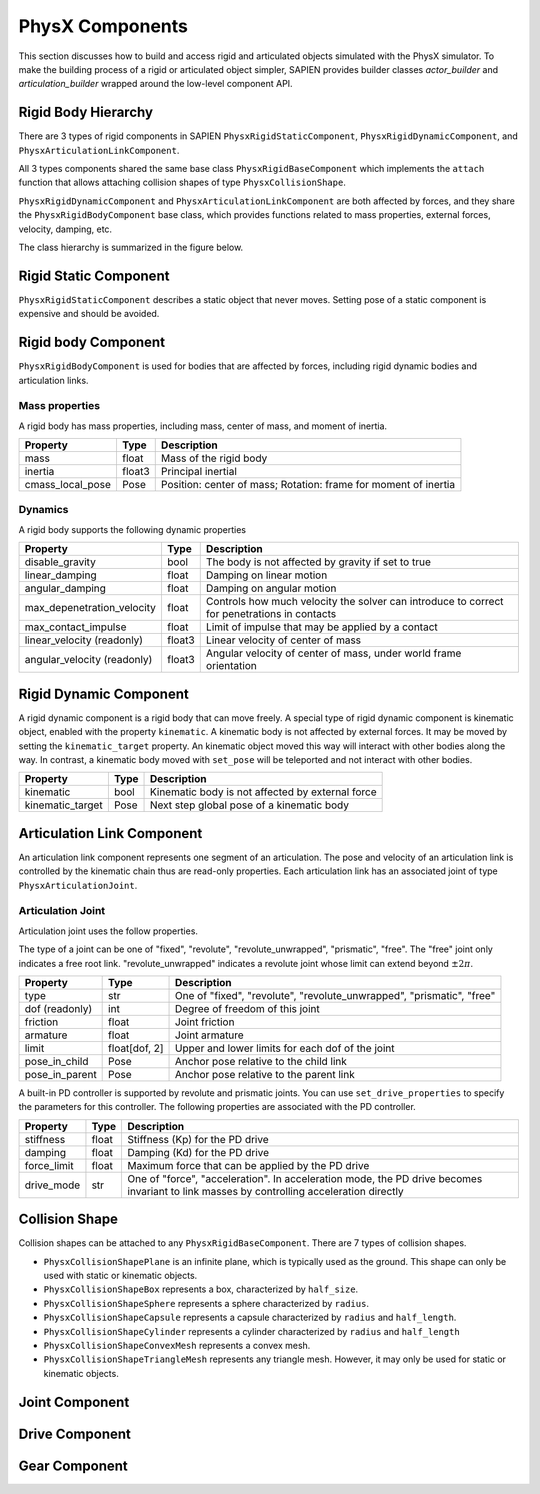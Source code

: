 .. _physx:

PhysX Components
==================================

This section discusses how to build and access rigid and articulated objects
simulated with the PhysX simulator. To make the building process of a rigid or
articulated object simpler, SAPIEN provides builder classes `actor_builder`
and `articulation_builder` wrapped around the low-level component API.

Rigid Body Hierarchy
----------------------------------

There are 3 types of rigid components in SAPIEN ``PhysxRigidStaticComponent``,
``PhysxRigidDynamicComponent``, and ``PhysxArticulationLinkComponent``.

All 3 types components shared the same base class ``PhysxRigidBaseComponent``
which implements the ``attach`` function that allows attaching collision shapes
of type ``PhysxCollisionShape``.

``PhysxRigidDynamicComponent`` and ``PhysxArticulationLinkComponent`` are both
affected by forces, and they share the ``PhysxRigidBodyComponent`` base class,
which provides functions related to mass properties, external forces, velocity,
damping, etc.

The class hierarchy is summarized in the figure below.

.. figure:: assets/rigid_hierarchy.svg
    :align: center
    :figclass: align-center

Rigid Static Component
----------------------------------

``PhysxRigidStaticComponent`` describes a static object that never moves.
Setting pose of a static component is expensive and should be avoided.

Rigid body Component
----------------------------------
``PhysxRigidBodyComponent`` is used for bodies that are affected by forces,
including rigid dynamic bodies and articulation links.

Mass properties
^^^^^^^^^^^^^^^^^^^^^^^^^^

A rigid body has mass properties, including mass, center of mass, and moment of
inertia.

+----------------+------+----------------------------+
|Property        |Type  |Description                 |
+================+======+============================+
|mass            |float |Mass of the rigid body      |
|                |      |                            |
+----------------+------+----------------------------+
|inertia         |float3|Principal inertial          |
|                |      |                            |
+----------------+------+----------------------------+
|cmass_local_pose|Pose  |Position: center of mass;   |
|                |      |Rotation: frame for moment  |
|                |      |of inertia                  |
+----------------+------+----------------------------+

Dynamics
^^^^^^^^^^^^^^^^^^^^^^^^^^

A rigid body supports the following dynamic properties

+--------------------------+------+--------------------------------+
|Property                  |Type  |Description                     |
+==========================+======+================================+
|disable_gravity           |bool  |The body is not affected by     |
|                          |      |gravity if set to true          |
+--------------------------+------+--------------------------------+
|linear_damping            |float |Damping on linear motion        |
+--------------------------+------+--------------------------------+
|angular_damping           |float |Damping on angular motion       |
+--------------------------+------+--------------------------------+
|max_depenetration_velocity|float |Controls how much velocity the  |
|                          |      |solver can introduce to correct |
|                          |      |for penetrations in contacts    |
+--------------------------+------+--------------------------------+
|max_contact_impulse       |float |Limit of impulse that may be    |
|                          |      |applied by a contact            |
+--------------------------+------+--------------------------------+
|linear_velocity (readonly)|float3|Linear velocity of center of    |
|                          |      |mass                            |
+--------------------------+------+--------------------------------+
|angular_velocity          |float3|Angular velocity of center of   |
|(readonly)                |      |mass, under world frame         |
|                          |      |orientation                     |
+--------------------------+------+--------------------------------+

Rigid Dynamic Component
----------------------------------

A rigid dynamic component is a rigid body that can move freely. A special type
of rigid dynamic component is kinematic object, enabled with the property
``kinematic``. A kinematic body is not affected by external forces. It may be
moved by setting the ``kinematic_target`` property. An kinematic object moved
this way will interact with other bodies along the way. In contrast, a kinematic
body moved with ``set_pose`` will be teleported and not interact with other
bodies.

+--------------------------+--------+--------------------------------+
|Property                  |Type    |Description                     |
+==========================+========+================================+
|kinematic                 |bool    |Kinematic body is not affected  |
|                          |        |by external force               |
+--------------------------+--------+--------------------------------+
|kinematic_target          |Pose    |Next step global pose of a      |
|                          |        |kinematic body                  |
+--------------------------+--------+--------------------------------+

Articulation Link Component
----------------------------------

An articulation link component represents one segment of an articulation. The
pose and velocity of an articulation link is controlled by the kinematic chain
thus are read-only properties. Each articulation link has an associated
joint of type ``PhysxArticulationJoint``.

Articulation Joint
^^^^^^^^^^^^^^^^^^^^^^^^^^^^^^^^^^

Articulation joint uses the follow properties.

The type of a joint can be one of "fixed", "revolute", "revolute_unwrapped",
"prismatic", "free". The "free" joint only indicates a free root link.
"revolute_unwrapped" indicates a revolute joint whose limit can extend beyond
:math:`\pm2\pi`.

+--------------------------+----------+--------------------------------+
|Property                  |Type      |Description                     |
+==========================+==========+================================+
|type                      |str       |One of "fixed", "revolute",     |
|                          |          |"revolute_unwrapped",           |
|                          |          |"prismatic", "free"             |
+--------------------------+----------+--------------------------------+
|dof (readonly)            |int       |Degree of freedom of this joint |
+--------------------------+----------+--------------------------------+
|friction                  |float     |Joint friction                  |
|                          |          |                                |
+--------------------------+----------+--------------------------------+
|armature                  |float     |Joint armature                  |
|                          |          |                                |
+--------------------------+----------+--------------------------------+
|limit                     |float[dof,|Upper and lower limits for each |
|                          |2]        |dof of the joint                |
+--------------------------+----------+--------------------------------+
|pose_in_child             |Pose      |Anchor pose relative to the     |
|                          |          |child link                      |
+--------------------------+----------+--------------------------------+
|pose_in_parent            |Pose      |Anchor pose relative to the     |
|                          |          |parent link                     |
+--------------------------+----------+--------------------------------+

A built-in PD controller is supported by revolute and prismatic joints. You can
use ``set_drive_properties`` to specify the parameters for this controller. The
following properties are associated with the PD controller.

+--------------------------+----------+--------------------------------+
|Property                  |Type      |Description                     |
+==========================+==========+================================+
|stiffness                 |float     |Stiffness (Kp) for the PD drive |
|                          |          |                                |
|                          |          |                                |
+--------------------------+----------+--------------------------------+
|damping                   |float     |Damping (Kd) for the PD drive   |
+--------------------------+----------+--------------------------------+
|force_limit               |float     |Maximum force that can be       |
|                          |          |applied by the PD drive         |
+--------------------------+----------+--------------------------------+
|drive_mode                |str       |One of "force", "acceleration". |
|                          |          |In acceleration mode, the PD    |
|                          |          |drive becomes invariant to link |
|                          |          |masses by controlling           |
|                          |          |acceleration directly           |
+--------------------------+----------+--------------------------------+


Collision Shape
----------------------------------

Collision shapes can be attached to any ``PhysxRigidBaseComponent``. There are 7
types of collision shapes.

- ``PhysxCollisionShapePlane`` is an infinite plane, which is typically used as
  the ground. This shape can only be used with static or kinematic objects.
- ``PhysxCollisionShapeBox`` represents a box, characterized by ``half_size``.
- ``PhysxCollisionShapeSphere`` represents a sphere characterized by ``radius``.
- ``PhysxCollisionShapeCapsule`` represents a capsule characterized by
  ``radius`` and ``half_length``.
- ``PhysxCollisionShapeCylinder`` represents a cylinder characterized by
  ``radius`` and ``half_length``
- ``PhysxCollisionShapeConvexMesh`` represents a convex mesh.
- ``PhysxCollisionShapeTriangleMesh`` represents any triangle mesh. However, it
  may only be used for static or kinematic objects.


Joint Component
----------------------------------

Drive Component
----------------------------------

Gear Component
----------------------------------

